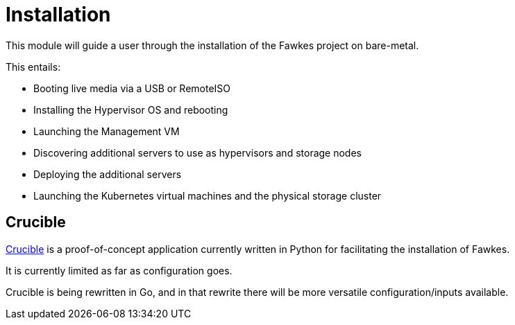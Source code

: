 = Installation

This module will guide a user through the installation of the Fawkes project on bare-metal.

This entails:

* Booting live media via a USB or RemoteISO
* Installing the Hypervisor OS and rebooting
* Launching the Management VM
* Discovering additional servers to use as hypervisors and storage nodes
* Deploying the additional servers
* Launching the Kubernetes virtual machines and the physical storage cluster

== Crucible

xref:crucible::index.adoc[Crucible] is a proof-of-concept application currently written in Python for facilitating
the installation of Fawkes.

It is currently limited as far as configuration goes.

Crucible is being rewritten in Go, and in that rewrite there will be more versatile configuration/inputs available.
